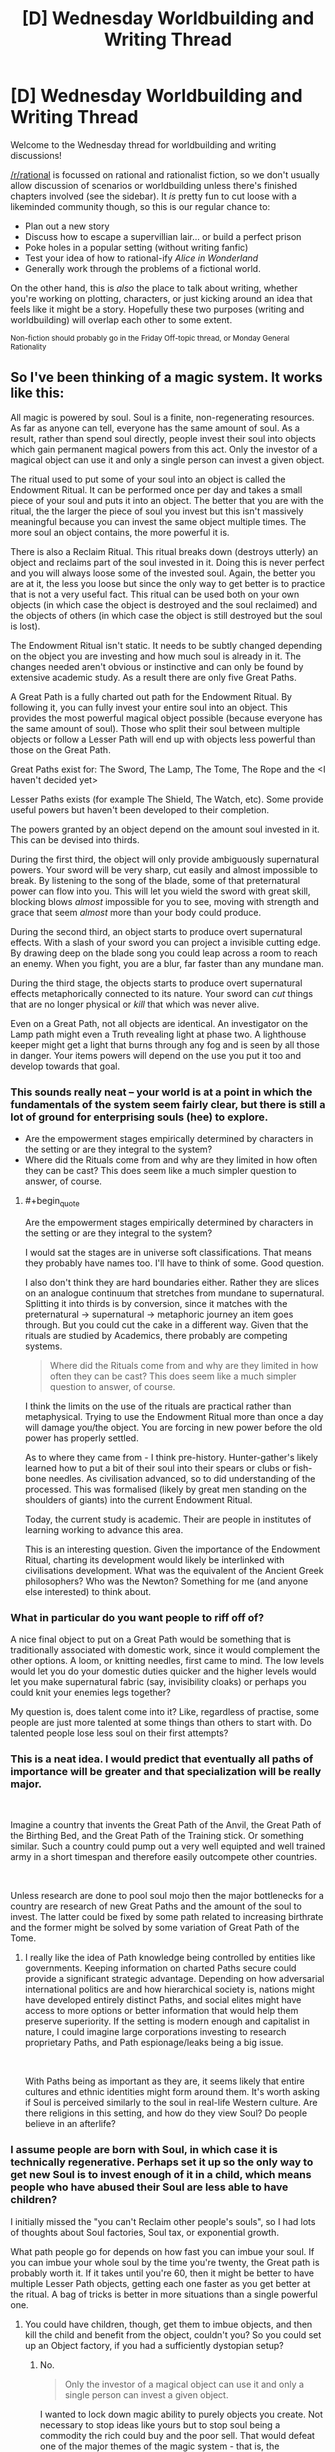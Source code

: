 #+TITLE: [D] Wednesday Worldbuilding and Writing Thread

* [D] Wednesday Worldbuilding and Writing Thread
:PROPERTIES:
:Author: AutoModerator
:Score: 9
:DateUnix: 1554303990.0
:END:
Welcome to the Wednesday thread for worldbuilding and writing discussions!

[[/r/rational]] is focussed on rational and rationalist fiction, so we don't usually allow discussion of scenarios or worldbuilding unless there's finished chapters involved (see the sidebar). It /is/ pretty fun to cut loose with a likeminded community though, so this is our regular chance to:

- Plan out a new story
- Discuss how to escape a supervillian lair... or build a perfect prison
- Poke holes in a popular setting (without writing fanfic)
- Test your idea of how to rational-ify /Alice in Wonderland/
- Generally work through the problems of a fictional world.

On the other hand, this is /also/ the place to talk about writing, whether you're working on plotting, characters, or just kicking around an idea that feels like it might be a story. Hopefully these two purposes (writing and worldbuilding) will overlap each other to some extent.

^{Non-fiction should probably go in the Friday Off-topic thread, or Monday General Rationality}


** So I've been thinking of a magic system. It works like this:

All magic is powered by soul. Soul is a finite, non-regenerating resources. As far as anyone can tell, everyone has the same amount of soul. As a result, rather than spend soul directly, people invest their soul into objects which gain permanent magical powers from this act. Only the investor of a magical object can use it and only a single person can invest a given object.

The ritual used to put some of your soul into an object is called the Endowment Ritual. It can be performed once per day and takes a small piece of your soul and puts it into an object. The better that you are with the ritual, the the larger the piece of soul you invest but this isn't massively meaningful because you can invest the same object multiple times. The more soul an object contains, the more powerful it is.

There is also a Reclaim Ritual. This ritual breaks down (destroys utterly) an object and reclaims part of the soul invested in it. Doing this is never perfect and you will always loose some of the invested soul. Again, the better you are at it, the less you loose but since the only way to get better is to practice that is not a very useful fact. This ritual can be used both on your own objects (in which case the object is destroyed and the soul reclaimed) and the objects of others (in which case the object is still destroyed but the soul is lost).

The Endowment Ritual isn't static. It needs to be subtly changed depending on the object you are investing and how much soul is already in it. The changes needed aren't obvious or instinctive and can only be found by extensive academic study. As a result there are only five Great Paths.

A Great Path is a fully charted out path for the Endowment Ritual. By following it, you can fully invest your entire soul into an object. This provides the most powerful magical object possible (because everyone has the same amount of soul). Those who split their soul between multiple objects or follow a Lesser Path will end up with objects less powerful than those on the Great Path.

Great Paths exist for: The Sword, The Lamp, The Tome, The Rope and the <I haven't decided yet>

Lesser Paths exists (for example The Shield, The Watch, etc). Some provide useful powers but haven't been developed to their completion.

The powers granted by an object depend on the amount soul invested in it. This can be devised into thirds.

During the first third, the object will only provide ambiguously supernatural powers. Your sword will be very sharp, cut easily and almost impossible to break. By listening to the song of the blade, some of that preternatural power can flow into you. This will let you wield the sword with great skill, blocking blows /almost/ impossible for you to see, moving with strength and grace that seem /almost/ more than your body could produce.

During the second third, an object starts to produce overt supernatural effects. With a slash of your sword you can project a invisible cutting edge. By drawing deep on the blade song you could leap across a room to reach an enemy. When you fight, you are a blur, far faster than any mundane man.

During the third stage, the objects starts to produce overt supernatural effects metaphorically connected to its nature. Your sword can /cut/ things that are no longer physical or /kill/ that which was never alive.

Even on a Great Path, not all objects are identical. An investigator on the Lamp path might even a Truth revealing light at phase two. A lighthouse keeper might get a light that burns through any fog and is seen by all those in danger. Your items powers will depend on the use you put it too and develop towards that goal.
:PROPERTIES:
:Author: GlimmervoidG
:Score: 12
:DateUnix: 1554320286.0
:END:

*** This sounds really neat -- your world is at a point in which the fundamentals of the system seem fairly clear, but there is still a lot of ground for enterprising souls (hee) to explore.

- Are the empowerment stages empirically determined by characters in the setting or are they integral to the system?
- Where did the Rituals come from and why are they limited in how often they can be cast? This does seem like a much simpler question to answer, of course.
:PROPERTIES:
:Author: I_Probably_Think
:Score: 5
:DateUnix: 1554327934.0
:END:

**** #+begin_quote
  Are the empowerment stages empirically determined by characters in the setting or are they integral to the system?
#+end_quote

I would sat the stages are in universe soft classifications. That means they probably have names too. I'll have to think of some. Good question.

I also don't think they are hard boundaries either. Rather they are slices on an analogue continuum that stretches from mundane to supernatural. Splitting it into thirds is by conversion, since it matches with the preternatural -> supernatural -> metaphoric journey an item goes through. But you could cut the cake in a different way. Given that the rituals are studied by Academics, there probably are competing systems.

#+begin_quote
  Where did the Rituals come from and why are they limited in how often they can be cast? This does seem like a much simpler question to answer, of course.
#+end_quote

I think the limits on the use of the rituals are practical rather than metaphysical. Trying to use the Endowment Ritual more than once a day will damage you/the object. You are forcing in new power before the old power has properly settled.

As to where they came from - I think pre-history. Hunter-gather's likely learned how to put a bit of their soul into their spears or clubs or fish-bone needles. As civilisation advanced, so to did understanding of the processed. This was formalised (likely by great men standing on the shoulders of giants) into the current Endowment Ritual.

Today, the current study is academic. Their are people in institutes of learning working to advance this area.

This is an interesting question. Given the importance of the Endowment Ritual, charting its development would likely be interlinked with civilisations development. What was the equivalent of the Ancient Greek philosophers? Who was the Newton? Something for me (and anyone else interested) to think about.
:PROPERTIES:
:Author: GlimmervoidG
:Score: 3
:DateUnix: 1554396537.0
:END:


*** What in particular do you want people to riff off of?

A nice final object to put on a Great Path would be something that is traditionally associated with domestic work, since it would complement the other options. A loom, or knitting needles, first came to mind. The low levels would let you do your domestic duties quicker and the higher levels would let you make supernatural fabric (say, invisibility cloaks) or perhaps you could knit your enemies legs together?

My question is, does talent come into it? Like, regardless of practise, some people are just more talented at some things than others to start with. Do talented people lose less soul on their first attempts?
:PROPERTIES:
:Author: MagicWeasel
:Score: 5
:DateUnix: 1554331918.0
:END:


*** This is a neat idea. I would predict that eventually all paths of importance will be greater and that specialization will be really major.

​

Imagine a country that invents the Great Path of the Anvil, the Great Path of the Birthing Bed, and the Great Path of the Training stick. Or something similar. Such a country could pump out a very well equipted and well trained army in a short timespan and therefore easily outcompete other countries.

​

Unless research are done to pool soul mojo then the major bottlenecks for a country are research of new Great Paths and the amount of the soul to invest. The latter could be fixed by some path related to increasing birthrate and the former might be solved by some variation of Great Path of the Tome.
:PROPERTIES:
:Author: Sonderjye
:Score: 3
:DateUnix: 1554410150.0
:END:

**** I really like the idea of Path knowledge being controlled by entities like governments. Keeping information on charted Paths secure could provide a significant strategic advantage. Depending on how adversarial international politics are and how hierarchical society is, nations might have developed entirely distinct Paths, and social elites might have access to more options or better information that would help them preserve superiority. If the setting is modern enough and capitalist in nature, I could imagine large corporations investing to research proprietary Paths, and Path espionage/leaks being a big issue.

​

With Paths being as important as they are, it seems likely that entire cultures and ethnic identities might form around them. It's worth asking if Soul is perceived similarly to the soul in real-life Western culture. Are there religions in this setting, and how do they view Soul? Do people believe in an afterlife?
:PROPERTIES:
:Author: MutantMannequin
:Score: 2
:DateUnix: 1554429896.0
:END:


*** I assume people are born with Soul, in which case it is technically regenerative. Perhaps set it up so the only way to get new Soul is to invest enough of it in a child, which means people who have abused their Soul are less able to have children?

I initially missed the "you can't Reclaim other people's souls", so I had lots of thoughts about Soul factories, Soul tax, or exponential growth.

What path people go for depends on how fast you can imbue your soul. If you can imbue your whole soul by the time you're twenty, the Great path is probably worth it. If it takes until you're 60, then it might be better to have multiple Lesser Path objects, getting each one faster as you get better at the ritual. A bag of tricks is better in more situations than a single powerful one.
:PROPERTIES:
:Author: TyeJoKing
:Score: 2
:DateUnix: 1554341211.0
:END:

**** You could have children, though, get them to imbue objects, and then kill the child and benefit from the object, couldn't you? So you could set up an Object factory, if you had a sufficiently dystopian setup?
:PROPERTIES:
:Author: MagicWeasel
:Score: 1
:DateUnix: 1554360987.0
:END:

***** No.

#+begin_quote
  Only the investor of a magical object can use it and only a single person can invest a given object.
#+end_quote

I wanted to lock down magic ability to purely objects you create. Not necessary to stop ideas like yours but to stop soul being a commodity the rich could buy and the poor sell. That would defeat one of the major themes of the magic system - that is, the investment of a finite pool of soul.
:PROPERTIES:
:Author: GlimmervoidG
:Score: 3
:DateUnix: 1554386744.0
:END:

****** #+begin_quote
  only a single person can invest a given object.
#+end_quote

It's not clear how this is necessary. The fact that an object invested with soul may be stolen and eaten (the reclaim ritual), combined with the fact that one can only use the soul power /they/ invest in an object seems to cause this.
:PROPERTIES:
:Author: GeneralExtension
:Score: 1
:DateUnix: 1554393377.0
:END:

******* You can destroy another's object but not steal the soul from it.

#+begin_quote
  the objects of others (in which case the object is still destroyed but the soul is lost).
#+end_quote

You can only reclaim your own soul.

The reason the "only one person" rule exists is to stop the case where poor person A spends years investing soul into an object and then sells it to rich person B. Rich person B then puts a day's worth of soul in and suddenly has access to a high powered object.

I guess an alternate rule would be that you only have access to an object's power in line with the amount of your own soul in it but that seems messy.
:PROPERTIES:
:Author: GlimmervoidG
:Score: 2
:DateUnix: 1554394011.0
:END:

******** 1. You have a connection with your soul - which no one else has.
2. If you put a part, or the whole, of your soul in an object (properly) you (and only you) may use the power of the soul/soul portion in that object.
3. Likewise, you (and only you) may reclaim that part of your soul.

#+begin_quote
  that seems messy.
#+end_quote

How is it more messy than saying you can't use (the power of) other people's souls (invested in objects)?

The power you invested is accessible to you because it's yours.
:PROPERTIES:
:Author: GeneralExtension
:Score: 1
:DateUnix: 1554416776.0
:END:


****** Sorry, didn't re-read the OP when I replied to the child comment.

You can still do a variation of what I proposed above: have children, force them to put their soul into something like e.g. a broom, and force them to use the special broom powers to sweep the floors of your evil lair.

Kidnap people with good Third Oaths that you can nevertheless subdue and force them to do your work, if you want to get benefits quicker.
:PROPERTIES:
:Author: MagicWeasel
:Score: 1
:DateUnix: 1554429046.0
:END:


*** The poor have to spend their soul during the course of their job, the rich use objects they collected from others to make their lives easier or to gain resources.

​

Imagine soul endowed birth control.

On the other end of that, would soul empowered fertility pills affect the child?
:PROPERTIES:
:Author: MilesSand
:Score: 2
:DateUnix: 1554429240.0
:END:


** A question about society:

What do people call disasters / great events that lived through / suffered through them versus people who read about them in history books?

My grandfather always called WW2 "The War", because as far as he was concerned, there was only one War, and it was the war he was personally involved in. But I call it WW2 because it's one of dozens of "historical" wars and has no special meaning to me (beyond the fact my grandfathers were involved in it).

But I think of 9/11, and I think the kids these days who were born after it and are currently yeeting about the place still call it 9/11, which is what it was called within a week or two of the event happening. I think September 11 was the "first" name, but then it got shortened. But I don't live anywhere near New York, and am definitely not a survivor / family of victim / first responder, so I'm not someone who "lived through" the event in the most meaningful sense. Do people in those groups call it something different? In her day-to-day, does the sister of a victim call it 911 or does she call it "the day Alex died"?

What about other places with omnipresent "disasters"? What do people in Rwanda call "The Rwandan Genocide"? What do the people of Cambodia call Pol Pot's atrocities, and how does that differ between the "young" and the "old"?

The reason I ask is because c. 1700 my vampires went through a huge demographic disaster: about 90-95% of all vampires were killed in what was effectively a plague, so most vampires alive today naturally don't remember it, but the ones who lived through it were kind of traumatised by it and not quite the same afterwards. I gave the disaster a couple of "cool" names that I was toying between: "the catastrophe" (pronounced cat-ass-troff, like in the French, because IDK that sounds badass to me), "the hecatomb", "the great death", but I can't picture a vampire who lost all her closest friends and allies using a name like that by default. At the moment I have a vampire character call it "that time", or "then", but I think that's really gimmicky too.

So, any thoughts? Any of the diverse denizens of this subreddit have local wars / genocides / earthquakes that are/were called different things by survivors and born-afters that I can use as inspiration?
:PROPERTIES:
:Author: MagicWeasel
:Score: 6
:DateUnix: 1554331656.0
:END:

*** I don't have any real-life experience or know anyone who would be able to answer, but when I read about disasters or wars in the past, they are almost universally named after the location that it occurred in.

So I would suggest having the ones born afterwards just call the plague after where it appeared from. Kinda like how the bombing of Hiroshima is referenced by directly mentioning where it was bombed, Hiroshima.

However, thinking about it, it's not a war or battle like you were asking in your descriptions. It's a plague, and the next best example is the Black Death which killed off 30 to 50% of all humans in Europe.

People tend to name disasters either by the location where it occurred or by the most obvious feature of the individuals it impacted. I mean the Black Death was called that because people were literally turning black. So I suggest naming the plague after the most obvious feature of the infected or the place where it started from/killed the most individuals. Write down what an infected near death would look like, imagine the shock of seeing the infected for the first time, note the very first feature that you would pay attention too, and name the disease after it.

Finally, I want to suggest that you rethink the 95% statistic. It's hard to explain too easily since it's a vague concept, but the infections that kill the most people aren't the ones that are perfectly lethal, it's the ones that leave a lot of survivors. If an infection kills it's host every time and too quickly, then it can't spread very far beyond the first town it appears in. The Black Death was so dangerous, because it left a large fraction of survivors to spread to even more people to infect and kill off. Maybe set the death total to be roughly 50%?
:PROPERTIES:
:Author: xamueljones
:Score: 9
:DateUnix: 1554337931.0
:END:

**** I like the place name idea!

The plague was pretty well simultaneous, and it's what I use to explain the "sudden" onset of vampire mythology - a lot of the symptoms were things that people associate with vampirism (excessive drinking of blood over what vampires normally require, redness in orifices, growing pale, bleeding). I also imagine that following the plague, the vampires would have had some sort of "council" meet to try to salvage their fragile political structure and put down some ground rules.

I imagine both the "worst of the plague" (perhaps the place where there was the least Masquerade maintenance for whatever reason?) and the "summit" afterwards happening in Eastern Europe / Romania / Transilvania / etc. It looks like the first vampire (5 minute google) was reported in the Istrian peninsula: the actual person was from Kringa near the town of Tinjan. Both are extremely small towns, though. Larger towns nearby are Pula and Pazin. At the time this was all The Republic Of Venice (aka "The Most Serene Republic") - so maybe Venice might work as a name.

It also has the advantage of maintaining this exchange:

H: When was the last time something like this happened?

V: Not since before Venice.

H: Before Venice?

V: About three hundred years ago.

H: OK. (Assumes V was probably living in/visited Venice at the time; does not press matter further)

As the more "normal" choices (The Plague, The Disaster) would understandably make H curious.

I wonder if younger vampires would give it a different name? I like the idea of the youngest ones calling it something borderline disrespectful (The Winnowing, The Cull?) when the older ones aren't around.
:PROPERTIES:
:Author: MagicWeasel
:Score: 1
:DateUnix: 1554340581.0
:END:

***** The Spanish flu is an example of a disease pandemic named after the geographic location where it first got major press coverage, even though it first appeared elsewhere (France, UK, and US), and had worldwide impacts.

[[https://en.wikipedia.org/wiki/Spanish_flu]]
:PROPERTIES:
:Author: TheTrickFantasic
:Score: 2
:DateUnix: 1554402394.0
:END:

****** The Spanish Flu is probably a good example of something I can look into, thank you so much for the idea! Maybe some newspaper articles from the time:

[[https://web.archive.org/web/20080327214955/http://ww3.startribune.com/blogs/oldnews/archives/43]]

[[https://www.newspapers.com/clip/25850880/newspaper_article_about_the_spread_of/]]

[[https://www.newspapers.com/clip/25850935/11_members_of_the_same_family_die_from/]] (good to know that people didn't trust doctors back then too)

[[https://www.newspapers.com/clip/25850969/wisconsin_soldiers_fall_victim_to/]]

Looks like they're referring to it as "influenza" and "the epidemic (of influenza)" and "spanish (in)flu(enza)" and "the outbreak of influenza".
:PROPERTIES:
:Author: MagicWeasel
:Score: 1
:DateUnix: 1554428455.0
:END:


**** Sorry, I missed the last part of your post!

#+begin_quote
  Finally, I want to suggest that you rethink the 95% statistic. It's hard to explain too easily since it's a vague concept, but the infections that kill the most people aren't the ones that are perfectly lethal, it's the ones that leave a lot of survivors. If an infection kills it's host every time and too quickly, then it can't spread very far beyond the first town it appears in. The Black Death was so dangerous, because it left a large fraction of survivors to spread to even more people to infect and kill off. Maybe set the death total to be roughly 50%?
#+end_quote

It's not a literal plague; think of it as a Y2K bug in the vampire's software, and only 5% of them had the patch. I didn't really want to go into too much detail as none of this ends up reader-facing (except the strange age demographics of the vampires).
:PROPERTIES:
:Author: MagicWeasel
:Score: 1
:DateUnix: 1554361220.0
:END:


*** Just a few comments from an intruder.

Historically vampires were remote and incomprehensible and purely an otherness that threatened the living. Today's sympathetic model of vampires/werewolves/undead seems to have arisen with Anne Rice's "Interview with the Vampire." That novel and its sequel, "The Vampire Lestat," are about two men who in life were born and lived in late-Romantic France, the first being a kind of middle-class-mentality guy (Louis) and the second an insouciant aristocrat (Lestat). The first novel is full of pseudo-Romantic-French flourishes and cemented the general approach to being sympathetic to vampires in subsequent writing. From Rice's work proliferated a large variety of sympathetic interpretation of previously pure-otherness monsters, with werewolves referring to themselves as "Kindred" and such.

tl;dr Your choice of a French-language pronunciation isn't only subjectively "badass" but in an odd way canonical. And following up on the late-Romantic-French-revivalism roots of the current approach to vampires may be helpful to you.
:PROPERTIES:
:Score: 3
:DateUnix: 1554399645.0
:END:

**** #+begin_quote
  intruder
#+end_quote

No such thing, everyone's welcome here!

Thanks for the perspective: my main vampire is from Gaul, which I think is why I personally was drawn to that pronunciation as well.
:PROPERTIES:
:Author: MagicWeasel
:Score: 1
:DateUnix: 1554428561.0
:END:


*** I think people who actually lived through things often refer to them with names, dates, or places. 9/11 is still recent enough we use the date, but I wouldn't be surprised if in 50 years kids learning about it in history books call it the World Trade Center attack.

With hurricanes, people are often like "I got out before Katrina", or things like that. (It helps that hurricanes have human names.)

Specific places or features of an experience also make their way into survivor languages. We had a Holocaust survivor speak at my school when I was younger, and she always referred to things as "Auschwitz" or "the camps" rather than Holocaust.

I think another heuristic is "what would someone have called this while it was happening?". While you're in a war, it's just "the war".

My instinct would be to either pick a name/date for ground zero ("I haven't felt like this since Venice", "I haven't felt like this since 1302"), or pick a generic term like "war" for what was happening ("I haven't file like this since the epidemic", "I haven't felt like this since the plague").
:PROPERTIES:
:Author: arenavanera
:Score: 2
:DateUnix: 1554398215.0
:END:

**** I wanted to point out that even today people in Taiwan refer to "228" or "228 incident", and it's been 70 years since it happened! In fact the Wikipedia page for it seems to be the first Google result when I use the incognito browser.
:PROPERTIES:
:Author: I_Probably_Think
:Score: 1
:DateUnix: 1554409312.0
:END:


**** #+begin_quote
  I wouldn't be surprised if in 50 years kids learning about it in history books call it the World Trade Center attack
#+end_quote

That's a good point. What did people call Pearl Harbour?

Google n-grams to the rescue:

[[https://books.google.com/ngrams/graph?content=December+7%2CPearl+Harbor&year_start=1800&year_end=2000&corpus=15&smoothing=3&share=&direct_url=t1%3B%2CDecember%207%3B%2Cc0%3B.t1%3B%2CPearl%20Harbor%3B%2Cc0]]

It looks like people DID call it December 7 (probably, possibly, people might just be talking about Pearl Habour and mentioning the date it happened), which is good.

Hurricanes may be harder, as they don't tend to be discussed generations later like wars.

#+begin_quote
  Specific places or features of an experience also make their way into survivor languages. We had a Holocaust survivor speak at my school when I was younger, and she always referred to things as "Auschwitz" or "the camps" rather than Holocaust.
#+end_quote

Thank you for this.

#+begin_quote
  My instinct would be [...]
#+end_quote

I think you're right on the money! I like Venice, though I wonder if vampires would still call it "Venice" once the Venetian Republic fell: probably, I guess? I mean why not? It was Venice at the time, after all, and I have my vampires use archaic names for places (often because they want to distinguish them from the human regions: Western Australia is a human designation with a specific meaning, while New Holland is a vampire territory with a specific, different, but mostly overlapping meaning).
:PROPERTIES:
:Author: MagicWeasel
:Score: 1
:DateUnix: 1554428951.0
:END:


*** The names changed because the old one was not that descriptive any more. WWI isn't the great war that ended all wars any more because WWII happened and was even bigger. "the war" was WWII to your grandpa, but someone who served in 'nam or one of the Iraqs will probably think of their war when they hear your grandpa talk about the war.
:PROPERTIES:
:Author: MilesSand
:Score: 2
:DateUnix: 1554429536.0
:END:

**** Yeah, with a thing as "generic" as a War, that makes sense, but I wonder for "less generic" names - like the best one I have at the moment is Venice, would young vampires still call it "Venice" (assuming no other vampire disasters happened in Venice before), or would they give it a more descriptive name?

(FWIW I don't think a 'nam vet would confuse my if-he-was-still-alive-late-80s grandfather was a fellow 'nam vet, I'm sure they'd assume he was from WW2 until indicated otherwise)
:PROPERTIES:
:Author: MagicWeasel
:Score: 1
:DateUnix: 1554430851.0
:END:

***** No not confusion, just a moment where they have to recontextualize
:PROPERTIES:
:Author: MilesSand
:Score: 2
:DateUnix: 1554436571.0
:END:


** *Dealing With Cheap World-Killers?*

Given:

- An interstellar society that beats reedspacer's lower bound, and has done so for a very long time;

- An upgrade to physics, "Horizon Mechanics", which allows for the violation of conservation of energy in certain circumstances;

- That it costs under $1billion to install a drive onto a 100,000-ton asteroid, which can accelerate it at half a gravity indefinitely;

- That accelerating a 100,000-ton rock to 0.9c and steering it into Earth would cause an impact about 25 times the strength of the dinosaur-killer asteroid...

Then what non-dystopian methods are most likely in play to prevent disgruntled space-truck drivers from destroying whatever nearby planet they like the least? (Among other disaffected individuals and groups organizations that can spare a billion on some asymmetric STL interstellar warfare.)

Some possibilities:

- Nobody bothers with planets anymore;

- World-Killer detectors are cheap enough, and anti-WK interceptors are clustered thickly enough around any inhabited planet, to have a reasonably high chance of blowing up a WK before it gets too close;

- Upgrading everyone to better-than-first-world luxury, curing disease and aging, allowing people uploading-based immortality, and giving them a galaxy to spread out in to avoid overcrowding, remove nearly everybody's potential urges to cause gigadeaths;

- The drive's blueprints are the exclusive province of an extremely well-trusted group, such as copies of an em that has undergone extreme situations in virtual realities it didn't know were virtual at the time;

- Something stranger, such as traffic space-cops armed with nukes and willing to use them for the most minor of offenses, or nigh-superhumanly-good patent lawyers, or etc...

- All of the above at the same time, in a great big ball that's even more complicated than today's internet...

... What explanations can you think of that meet the general criteria, and let the setting stay generally hopeful overall? Which explanations cause the least amount of strain to your willing suspension of disbelief?
:PROPERTIES:
:Author: DataPacRat
:Score: 4
:DateUnix: 1554440117.0
:END:

*** I think the place to start is the requirements. Where did all this amazing technology come from?

#+begin_quote
  it costs under $1billion to install a drive onto a 100,000-ton asteroid, which can accelerate it at half a gravity indefinitely;
#+end_quote

If that much money can buy that much, then you probably need a denomination that's worth less than pennies.

#+begin_quote
  what non-dystopian methods are most likely in play to prevent disgruntled space-truck drivers from destroying whatever nearby planet they like the least?
#+end_quote

Perhaps driving is no longer done manually, or people live in digital/virtual worlds.
:PROPERTIES:
:Author: GeneralExtension
:Score: 1
:DateUnix: 1554566968.0
:END:


*** If you have the ability to cause constant acceleration regardless of an object's mass or velocity, all the way up to 0.9c, you've violated both relativity and thermodynamics so thoroughly that your story is firmly in the fantasy, non-science-fiction realm. Oh, and you also made it cheap. At this point you're treating technology as magic, so you don't need to have a good reason why, you can hand wave it without breaking suspension of disbelief.

Or say that these drives come with navigation systems that intentionally avoid high speed collisions with other bodies (too many customer service complaints where the customer wanted to send a gift but accidentally killed their second-cousin-twice-removed), and the random truck driver doesn't have the engineering knowledge to interface two incompatible pieces of tech (the drive and a third party navigation/targeting system).
:PROPERTIES:
:Author: MilesSand
:Score: 0
:DateUnix: 1554527629.0
:END:


** Any German speakers want to weigh in on if "Zwieleiche" is cringy or stupid sounding? Its for a fantasy species invisible to anyone who hasnt witnessed a death a la thestrals from Harry Potter.

While I'm asking, an intelligent species with this trait forms a close knit secret society in my story. They live in a world with normal people in it, and they have strong instincts to eat but typically resist because its too dangerous to poke the bear. Any ideas about their culture or does that make you think of anything?
:PROPERTIES:
:Author: chlorinecrown
:Score: 2
:DateUnix: 1554434770.0
:END:

*** Double corpses? If so it's zwei, not zwie.

Culture wise, it sounds like they have to keep themselves separated from the other species. If so, what conditions do they live in? Maybe they congregate in underground passages and secret rooms a la speakeasies.

Maybe the other species have rumors and superstitions that started with someone failing to keep their desires in check. The invisible people would probably need some kind of central authority to keep their members motivated to not feed, because in any intelligent species there will be strong willed individuals who have a different opinion from what the majority takes for granted.
:PROPERTIES:
:Author: MilesSand
:Score: 2
:DateUnix: 1554436239.0
:END:

**** It's intended as a mashup of "zwielicht" and "leiche"

Does "zwie" mean anything? I know 'zwitterion' as something thats both positively and negatively charged at either end, so I'm inferring it means something like "both this and not this" if its the same root as zwielicht.

I guess I'm imagining them living deep in the woods and hunting deer/moose/wolves as primary sources of food with the occasional unlucky hiker.
:PROPERTIES:
:Author: chlorinecrown
:Score: 1
:DateUnix: 1554526610.0
:END:
